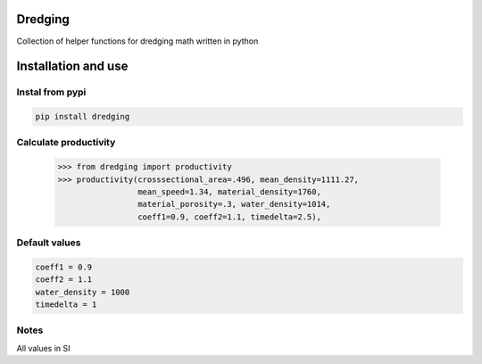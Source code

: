 Dredging
========
Collection of helper functions for dredging math written in python

Installation and use
====================
Instal from pypi
----------------
.. code:: bash

  pip install dredging

Calculate productivity
----------------------
  >>> from dredging import productivity
  >>> productivity(crosssectional_area=.496, mean_density=1111.27,
                   mean_speed=1.34, material_density=1760,
                   material_porosity=.3, water_density=1014,
                   coeff1=0.9, coeff2=1.1, timedelta=2.5),

Default values
--------------
.. code:: python

  coeff1 = 0.9
  coeff2 = 1.1
  water_density = 1000
  timedelta = 1

Notes
-----
All values in SI
